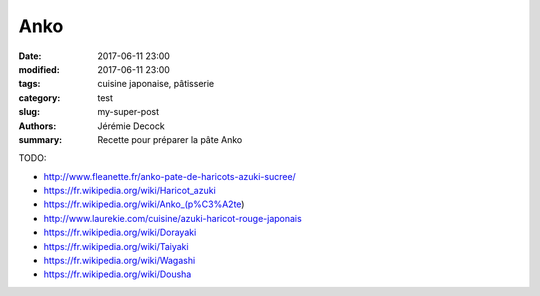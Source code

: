 Anko
####

:date: 2017-06-11 23:00
:modified: 2017-06-11 23:00
:tags: cuisine japonaise, pâtisserie
:category: test
:slug: my-super-post
:authors: Jérémie Decock
:summary: Recette pour préparer la pâte Anko

TODO:

- http://www.fleanette.fr/anko-pate-de-haricots-azuki-sucree/
- https://fr.wikipedia.org/wiki/Haricot_azuki
- https://fr.wikipedia.org/wiki/Anko_(p%C3%A2te)
- http://www.laurekie.com/cuisine/azuki-haricot-rouge-japonais

- https://fr.wikipedia.org/wiki/Dorayaki
- https://fr.wikipedia.org/wiki/Taiyaki
- https://fr.wikipedia.org/wiki/Wagashi
- https://fr.wikipedia.org/wiki/Dousha
